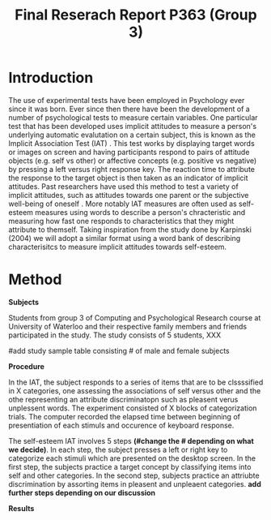 #+Title: Final Reserach Report P363 (Group 3)
#+Author: 

#+latex: \bibliographystyle{apalike}
#+latex: \bibliography{references}

* Introduction 

The use of experimental tests have been employed in Psychology ever since it was born. Ever since then there have been the development of a number of psychological tests to measure certain variables. One particular test that has been developed uses implicit attitudes to measure a person's underlying automatic evalutation on a certain subject, this is known as the Implicit Association Test (IAT) \cite{greenwald_mcghee_schwartz_1998}. This test works by displaying target words or images on screen and having participants respond to pairs of attitude objects (e.g. self vs other) or affective concepts (e.g. positive vs negative) by pressing a left versus right response key. The reaction time to attribute the response to the target object is then taken as an indicator of implicit attitudes. Past researchers have used this method to test a variety of implicit attitudes, such as attitudes towards one parent \cite{Yang_2013} or the subjective well-being of oneself \cite{Walker_Schimmack_2008}. More notably IAT measures are often used as self-esteem measures using words to describe a person's chracteristic and measuring how fast one responds to characteristics that they might attribute to themself. Taking inspiration from the study done by Karpinski (2004) we will adopt a similar format using a word bank of describing characterisitcs to measure implicit attitudes towards self-esteem. 

* Method 

*Subjects*

Students from group 3 of Computing and Psychological Research course at University of Waterloo and their respective family members and friends participated in the study. The study consists of 5 students, XXX

#add study sample table consisting # of male and female subjects 

*Procedure*

In the IAT, the subject responds to a series of items that are to be clssssified in X categories, one assessing the associations of self versus other and the othe representing an attribute discriminatopn such as pleasent verus unplessent words. The experiment consisted of X blocks of categorization trials. The computer recorded the elapsed time between beginning of presentiation of each stimuls and occurence of keyboard response. 

The self-esteem IAT involves 5 steps *(#change the # depending on what we decide)*. In each step, the subject presses a left or right key to categorize each stimuli which are presented on the desktop screen. In the first step, the subjects practice a target concept by classifying items into self and other categories. In the second step, subjects practice an attriubte discrimination by assorting items in pleasent and unpleaent categories. *add further steps depending on our discussion*

*Results*
